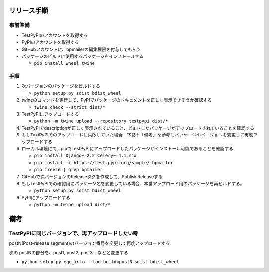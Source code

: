 リリース手順
==============

事前準備
--------------

* TestPyPIのアカウントを取得する
* PyPIのアカウントを取得する
* GitHubアカウントに、bpmailerの編集権限を付与してもらう
* パッケージのビルドに使用するパッケージをインストールする

  * ``pip install wheel twine``


手順
--------------------
1. 次バージョンのパッケージをビルドする

   * ``python setup.py sdist bdist_wheel``

2. twineのコマンドを実行して、PyPIでパッケージのドキュメントを正しく表示できそうか確認する

   * ``twine check --strict dist/*``

3. TestPyPIにアップロードする

   * ``python -m twine upload --repository testpypi dist/*``

4. TestPyPIでdescriptionが正しく表示されていること、ビルドしたパッケージがアップロードされていることを確認する
5. もしTestPyPIでのアップロードに失敗していた場合、下記の「備考」を参考にパッケージのバージョンを変更して再度アップロードする
6. ローカル環境にて、pipでTestPyPIにアップロードしたパッケージがインストール可能であることを確認する

   * ``pip install Django~=2.2 Celery~=4.1 six``
   * ``pip install -i https://test.pypi.org/simple/ bpmailer``
   * ``pip freeze | grep bpmailer``

7. GitHubで次バージョンのReleaseタグを作成して、Publish Releaseする
8. もしTestPyPIでの確認用にパッケージ名を変更している場合、本番アップロード用のパッケージを再ビルドする。

   * ``python setup.py sdist bdist_wheel``

9. PyPIにアップロードする

   * ``python -m twine upload dist/*``

備考
======

TestPyPIに同じバージョンで、再アップロードしたい時
--------------------------------------------------

postN(Post-release segment)のバージョン番号を変更して再度アップロードする

次の postNの部分を、post1, post2, post3 ...などと変更する

* ``python setup.py egg_info --tag-build=postN sdist bdist_wheel``



